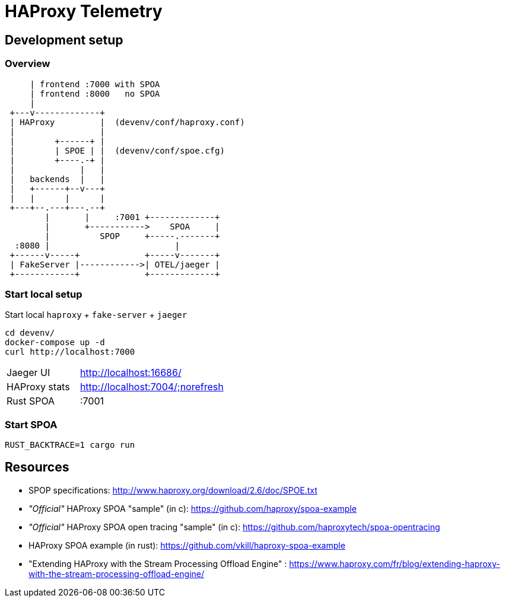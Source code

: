 # HAProxy Telemetry

## Development setup

### Overview

[source, ditaa]
....
     | frontend :7000 with SPOA
     | frontend :8000   no SPOA
     |
 +---v-------------+
 | HAProxy         |  (devenv/conf/haproxy.conf)
 |                 |
 |        +------+ |
 |        | SPOE | |  (devenv/conf/spoe.cfg)
 |        +----.-+ |
 |             |   |
 |   backends  |   |
 |   +------+--v---+
 |   |      |      |
 +---+--.---+---.--+
        |       |     :7001 +-------------+
        |       +----------->    SPOA     |
        |          SPOP     +-----.-------+
  :8080 |                         |
 +------v-----+             +-----v-------+
 | FakeServer |------------>| OTEL/jaeger |
 +------------+             +-------------+
....

### Start local setup

Start local `haproxy` + `fake-server` + `jaeger`

[source,bash]
....
cd devenv/
docker-compose up -d
curl http://localhost:7000
....

[cols="1,2"]
|===
| Jaeger UI
| http://localhost:16686/

| HAProxy stats
| http://localhost:7004/;norefresh

| Rust SPOA
| :7001

|===

### Start SPOA

[source,bash]
....
RUST_BACKTRACE=1 cargo run
....

## Resources

* SPOP specifications: http://www.haproxy.org/download/2.6/doc/SPOE.txt
* _"Official"_ HAProxy SPOA "sample" (in c): https://github.com/haproxy/spoa-example
* _"Official"_ HAProxy SPOA open tracing "sample" (in c): https://github.com/haproxytech/spoa-opentracing
* HAProxy SPOA example (in rust): https://github.com/vkill/haproxy-spoa-example
* "Extending HAProxy with the Stream Processing Offload Engine" : https://www.haproxy.com/fr/blog/extending-haproxy-with-the-stream-processing-offload-engine/

